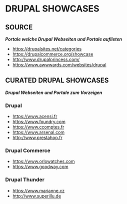 #+OPTIONS: toc:2 
#+CREATOR: Patrick Schanen
#+EMAIL: patrick.schanen@gmail.com
#+TAGS: Drupal 

* DRUPAL SHOWCASES
** SOURCE  
/*Portale welche Drupal Webseiten und Portale auflisten*/
- https://drupalsites.net/categories
- https://drupalcommerce.org/showcase
- http://www.drupalprincess.com/
- https://www.awwwards.com/websites/drupal
** CURATED DRUPAL SHOWCASES
/*Drupal Webseiten und Portale zum Vorzeigen*/
*** Drupal
- https://www.acensi.fr
- https://www.foundry.com
- https://www.ccomptes.fr
- https://www.arsenal.com
- http://www.prestahop.fr
*** Drupal Commerce
- https://www.orlowatches.com
- https://www.goodway.com
*** Drupal Thunder
- https://www.marianne.cz
- http://www.superillu.de

